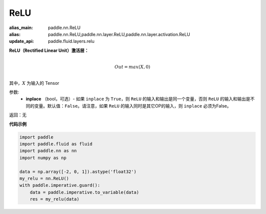 .. _cn_api_nn_ReLU:

ReLU
-------------------------------
.. py:class:: paddle.nn.ReLU(inplace=False)

:alias_main: paddle.nn.ReLU
:alias: paddle.nn.ReLU,paddle.nn.layer.ReLU,paddle.nn.layer.activation.ReLU
:update_api: paddle.fluid.layers.relu




**ReLU（Rectified Linear Unit）激活层：**

.. math::

        \\Out = max(X, 0)\\

其中，:math:`X` 为输入的 Tensor

参数:
    - **inplace** （bool，可选）- 如果 ``inplace`` 为 ``True``，则 ``ReLU`` 的输入和输出是同一个变量，否则 ``ReLU`` 的输入和输出是不同的变量。默认值：``False``。请注意，如果 ``ReLU`` 的输入同时是其它OP的输入，则 ``inplace`` 必须为False。

返回：无

**代码示例**

..  code-block:: python

    import paddle
    import paddle.fluid as fluid
    import paddle.nn as nn
    import numpy as np
    
    data = np.array([-2, 0, 1]).astype('float32')
    my_relu = nn.ReLU()
    with paddle.imperative.guard():
        data = paddle.imperative.to_variable(data)
        res = my_relu(data)

